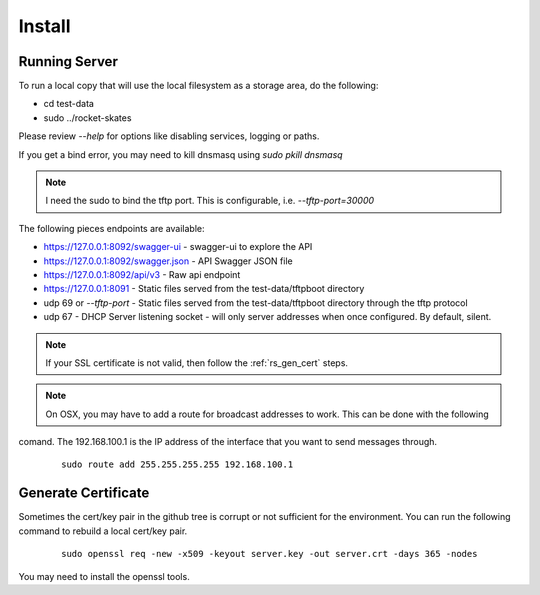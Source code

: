 .. Copyright (c) 2017 RackN Inc.
.. Licensed under the Apache License, Version 2.0 (the "License");
.. Rocket Skates documentation under Digital Rebar master license
.. index::
  pair: Rocket Skates; Install

.. _rs_install:

Install
~~~~~~~


Running Server
--------------

To run a local copy that will use the local filesystem as a storage area, do the following:

* cd test-data
* sudo ../rocket-skates

Please review `--help` for options like disabling services, logging or paths.

If you get a bind error, you may need to kill dnsmasq using `sudo pkill dnsmasq`

.. note:: I need the sudo to bind the tftp port.  This is configurable, i.e.  *--tftp-port=30000*  

The following pieces endpoints are available:

* https://127.0.0.1:8092/swagger-ui - swagger-ui to explore the API
* https://127.0.0.1:8092/swagger.json - API Swagger JSON file
* https://127.0.0.1:8092/api/v3 - Raw api endpoint
* https://127.0.0.1:8091 - Static files served from the test-data/tftpboot directory
* udp 69 or *--tftp-port* - Static files served from the test-data/tftpboot directory through the tftp protocol
* udp 67 - DHCP Server listening socket - will only server addresses when once configured.  By default, silent.

.. note:: If your SSL certificate is not valid, then follow the :ref:`rs_gen_cert` steps.

.. note:: On OSX, you may have to add a route for broadcast addresses to work.  This can be done with the following
comand.  The 192.168.100.1 is the IP address of the interface that you want to send messages through.

  ::

    sudo route add 255.255.255.255 192.168.100.1


.. _rs_gen_cert:

Generate Certificate
--------------------

Sometimes the cert/key pair in the github tree is corrupt or not sufficient for the environment.  You can run
the following command to rebuild a local cert/key pair.

  ::

    sudo openssl req -new -x509 -keyout server.key -out server.crt -days 365 -nodes


You may need to install the openssl tools.
